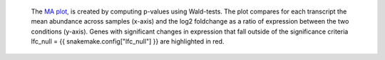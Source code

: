  The `MA plot, <https://en.wikipedia.org/wiki/MA_plot>`_ is created by computing p-values using Wald-tests.
 The plot compares for each transcript the mean abundance across samples (x-axis) and the log2 foldchange as a ratio of expression between the two conditions (y-axis).
 Genes with significant changes in expression that fall outside of the significance criteria lfc_null = {{ snakemake.config["lfc_null"] }} are highlighted in red.
